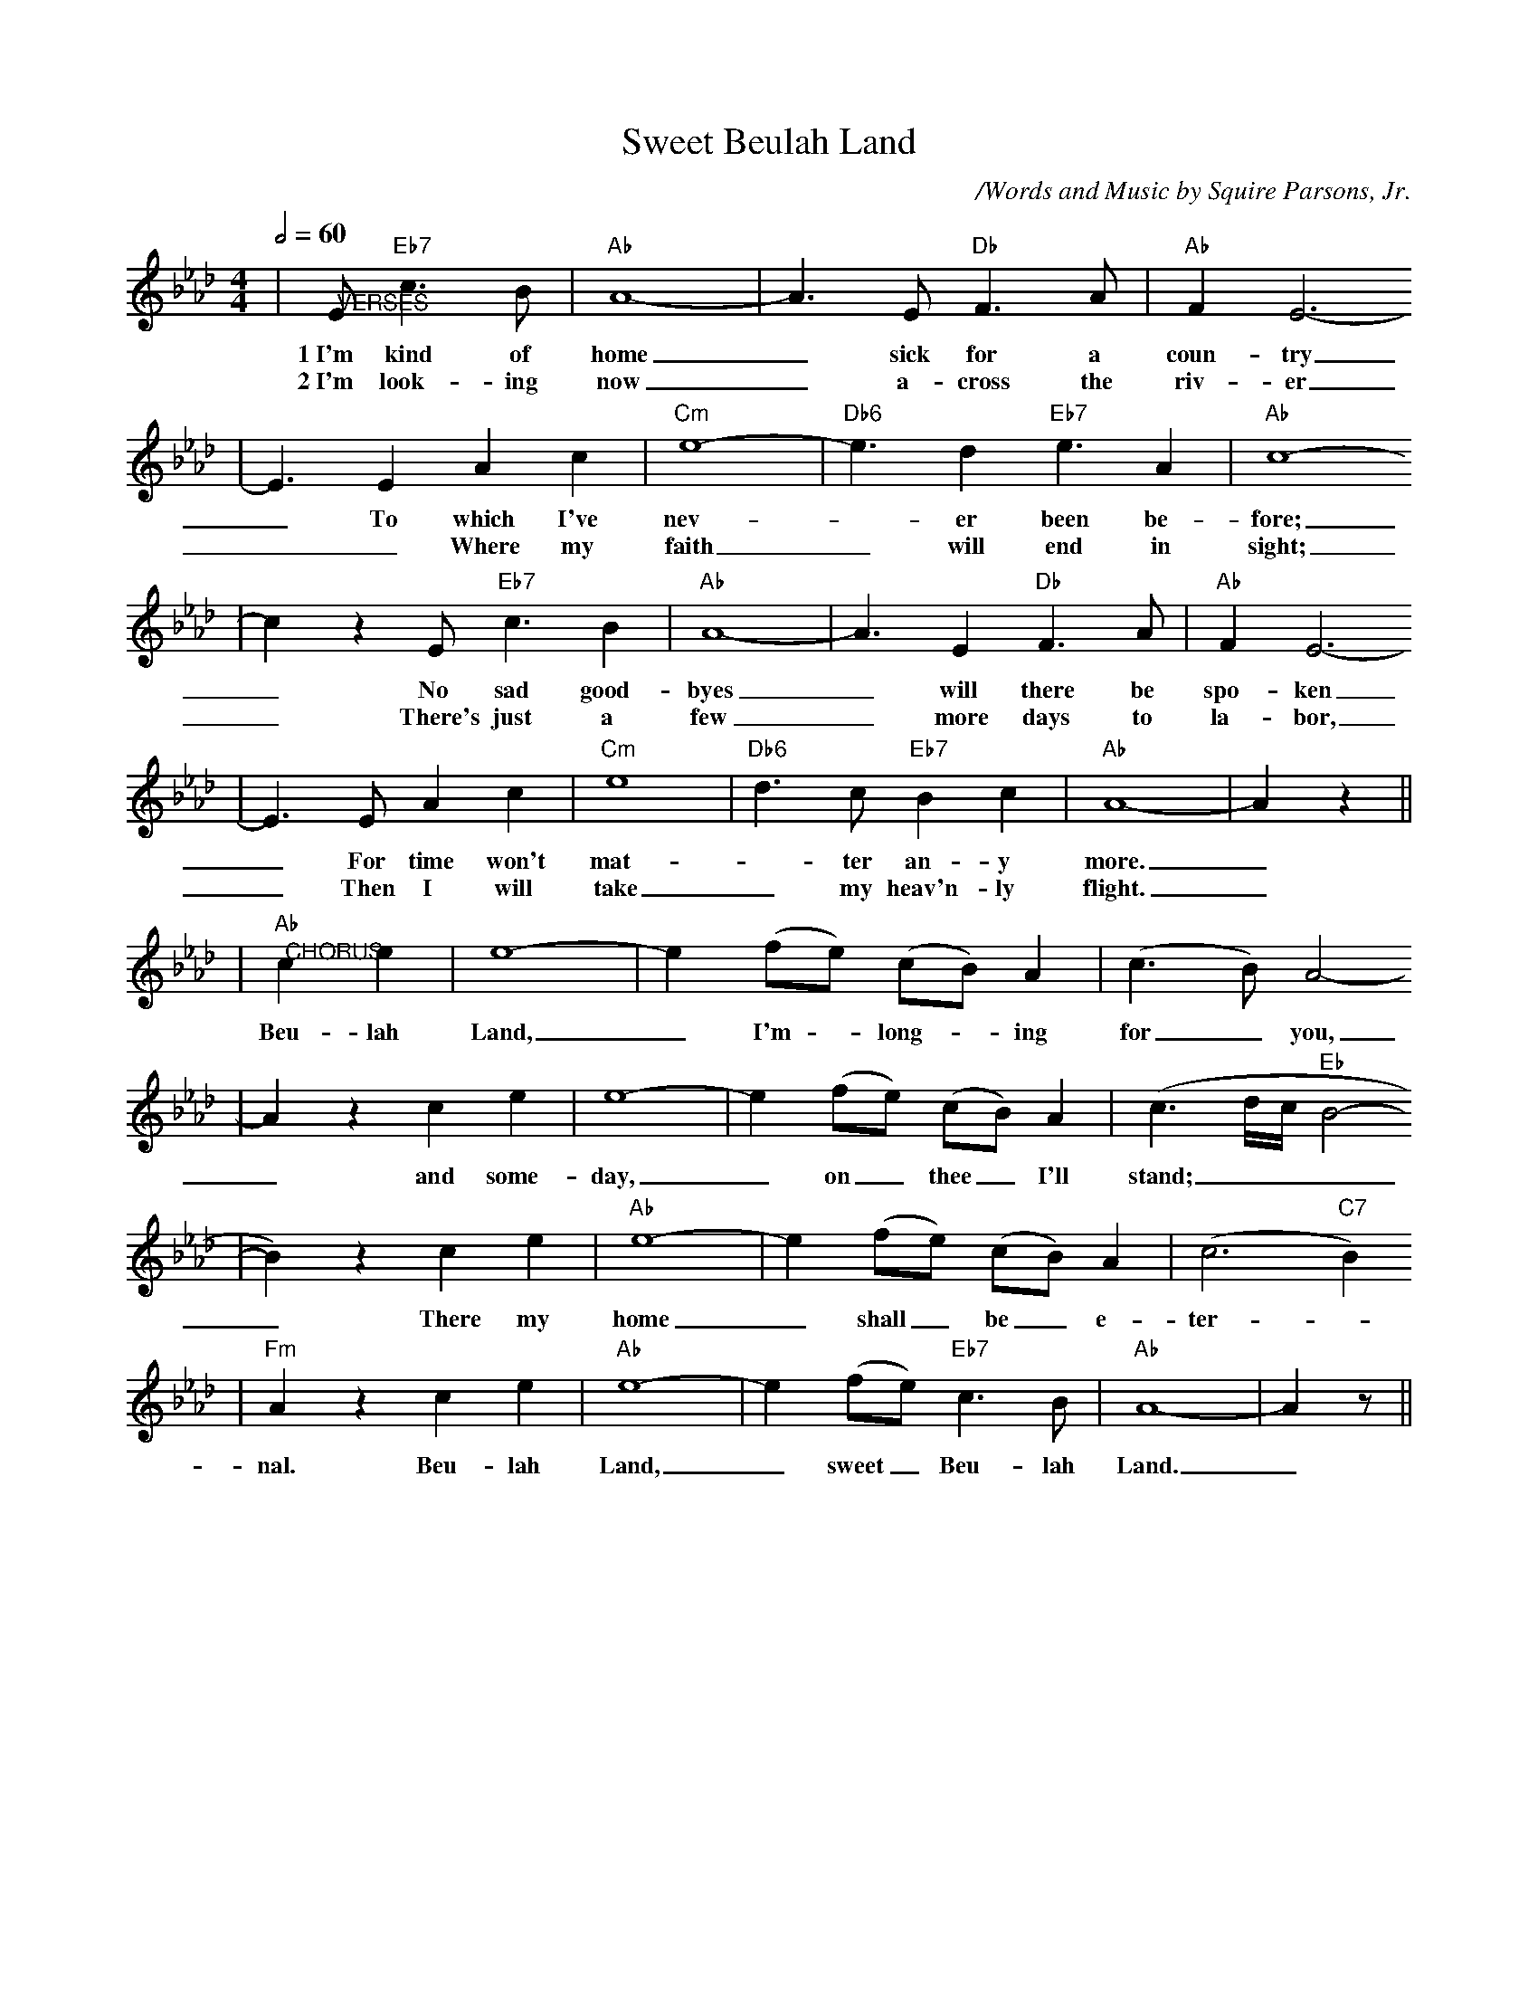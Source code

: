 X:1
T:Sweet Beulah Land
C:/Words and Music by Squire Parsons, Jr.
%N:Copyright 1979 by KINGSMEN PUBLISHING CO. (BMI)
%N:International Copyright Secured. All Rights Reserved.
%N:Printed by Permission of THE BENSON COMPANY, INC., Nashville
M:4/4
L:1/4
Q:1/2=60
K:Ab
|"@VERSES"E/2 "Eb7"c3/2 B/2|"Ab"A4-|A3/2 E/2 "Db"F3/2 A/2|"Ab"F E3-
w:1~I'm kind of home _sick for a coun-try
w:2~I'm look-ing now _a-cross the riv-er
|E3/2 E A c|"Cm"e4-|"Db6"e3/2 d "Eb7"e3/2 A|"Ab"c4-
w:_To which I've nev-_er been be-fore;
w:__Where my faith_will end in sight;
|c z E/2 "Eb7"c3/2 B|"Ab"A4-|A3/2 E "Db"F3/2 A/2|"Ab"F E3-
w:_No sad good-byes _will there be spo-ken
w:_There's just a few _more days to la-bor,
|E3/2 E/2 A c|"Cm"e4-|"Db6"d3/2 c/2 "Eb7"B c|"Ab"A4-|A z||
w:_For time won't mat-_ter an-y more._
w:_Then I will take _my heav'n-ly flight._
|"Ab""@CHORUS"c e|e4-|e (f/2e/2) (c/2B/2) A|(c3/2 B/2) A2-
w:Beu-lah Land, _I'm -long- _ing for _you,
|A z c e|e4-|e (f/2e/2) (c/2B/2) A|(c3/2 d/4c/4 "Eb"B2-
w:_and some-day, _on _thee _I'll stand;___
|B) z c e|"Ab"e4-|e (f/2e/2) (c/2B/2) A|(c3 "C7"B)
w:_There my home _shall _be _e-ter-
|"Fm"A z c e|"Ab"e4-|e (f/2e/2) "Eb7"c3/2 B/2|"Ab"A4-|A z/2||
w:nal. Beu-lah Land, _sweet _Beu-lah Land._
